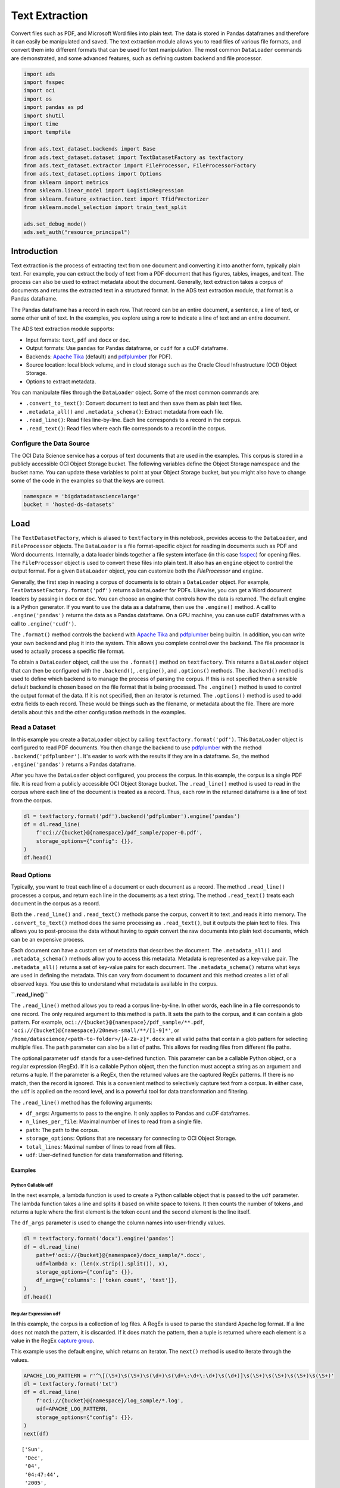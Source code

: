 Text Extraction
---------------

Convert files such as PDF, and Microsoft Word files into plain text. The data is stored in Pandas dataframes and therefore it can easily be manipulated and saved. The text extraction module allows you to read files of various file formats, and convert them into different formats that can be used for text manipulation. The most common ``DataLoader`` commands are demonstrated, and some advanced features, such as defining custom backend and file processor.

.. code-block:: python3

    import ads
    import fsspec
    import oci
    import os
    import pandas as pd
    import shutil
    import time
    import tempfile
    
    from ads.text_dataset.backends import Base
    from ads.text_dataset.dataset import TextDatasetFactory as textfactory
    from ads.text_dataset.extractor import FileProcessor, FileProcessorFactory
    from ads.text_dataset.options import Options
    from sklearn import metrics
    from sklearn.linear_model import LogisticRegression
    from sklearn.feature_extraction.text import TfidfVectorizer
    from sklearn.model_selection import train_test_split
    
    ads.set_debug_mode()
    ads.set_auth("resource_principal")

Introduction
************

Text extraction is the process of extracting text from one document and converting it into another form, typically plain text. For example, you can extract the body of text from a PDF document that has figures, tables, images, and text. The process can also be used to extract metadata about the document. Generally, text extraction takes a corpus of documents and returns the extracted text in a structured format. In the ADS text extraction module, that format is a Pandas dataframe.

The Pandas dataframe has a record in each row. That record can be an entire document, a sentence, a line of text, or some other unit of text. In the examples, you explore using a row to indicate a line of text and an entire document.

The ADS text extraction module supports:

*  Input formats: ``text``, ``pdf`` and ``docx`` or ``doc``.
*  Output formats: Use ``pandas`` for Pandas dataframe, or ``cudf`` for a cuDF dataframe.
*  Backends: `Apache Tika <https://tika.apache.org/>`__ (default) and `pdfplumber <https://github.com/jsvine/pdfplumber>`__ (for PDF).
*  Source location: local block volume, and in cloud storage such as the Oracle Cloud Infrastructure (OCI) Object Storage.
*  Options to extract metadata.

You can manipulate files through the ``DataLoader`` object. Some of the most common commands are:

*  ``.convert_to_text()``: Convert document to text and then save them as plain text files.
*  ``.metadata_all()`` and ``.metadata_schema()``: Extract metadata from each file.
*  ``.read_line()``: Read files line-by-line. Each line corresponds to a record in the corpus.
*  ``.read_text()``: Read files where each file corresponds to a record in the corpus.

Configure the Data Source
=========================

The OCI Data Science service has a corpus of text documents that are used in the examples. This corpus is stored in a publicly accessible OCI Object Storage bucket. The following variables define the Object Storage namespace and the bucket name. You can update these variables to point at your Object Storage bucket, but you might also have to change some of the code in the examples so that the keys are correct.

.. code-block:: python3

    namespace = 'bigdatadatasciencelarge'
    bucket = 'hosted-ds-datasets'

Load
****

The ``TextDatasetFactory``, which is aliased to ``textfactory`` in this notebook, provides access to the ``DataLoader``, and ``FileProcessor`` objects. The ``DataLoader`` is a file format-specific object for reading in documents such as PDF and Word documents. Internally, a data loader binds together a file system interface (in this case `fsspec <https://filesystem-spec.readthedocs.io/en/latest/>`__) for opening files. The ``FileProcessor`` object is used to convert these files into plain text. It also has an ``engine`` object to control the output format. For a given ``DataLoader`` object, you can customize both the `FileProcessor` and ``engine``.

Generally, the first step in reading a corpus of documents is to obtain a ``DataLoader`` object. For example, ``TextDatasetFactory.format('pdf')`` returns a ``DataLoader`` for PDFs. Likewise, you can get a Word document loaders by passing in ``docx`` or ``doc``. You can choose an engine that controls how the data is returned. The default engine is a Python generator. If you want to use the data as a dataframe, then use the ``.engine()`` method. A call to ``.engine('pandas')`` returns the data as a Pandas dataframe. On a GPU machine, you can use cuDF dataframes with a call to ``.engine('cudf')``.

The ``.format()`` method controls the backend with `Apache Tika <https://tika.apache.org/>`__ and `pdfplumber <https://github.com/jsvine/pdfplumber>`__ being builtin.  In addition, you can write your own backend and plug it into the system.  This allows you complete control over the backend. The file processor is used to actually process a specific file format. 

To obtain a ``DataLoader`` object, call the use the ``.format()`` method on ``textfactory``. This returns a ``DataLoader`` object that can then be configured with the ``.backend()``, ``.engine()``, and ``.options()`` methods. The ``.backend()`` method is used to define which backend is to manage the process of parsing the corpus. If this is not specified then a sensible default backend is chosen based on the file format that is being processed. The ``.engine()`` method is used to control the output format of the data. If it is not specified, then an iterator is returned. The ``.options()`` method is used to add extra fields to each record. These would be things such as the filename, or metadata about the file. There are more details about this and the other configuration methods in the examples.

Read a Dataset
==============

In this example you create a ``DataLoader`` object by calling ``textfactory.format('pdf')``. This ``DataLoader`` object is configured to read PDF documents. You then change the backend to use `pdfplumber <https://github.com/jsvine/pdfplumber>`__ with the method ``.backend('pdfplumber')``. It's easier to work with the results if they are in a dataframe. So, the method ``.engine('pandas')`` returns a Pandas dataframe.

After you have the ``DataLoader`` object configured, you process the corpus. In this example, the corpus is a single PDF file. It is read from a publicly accessible OCI Object Storage bucket. The ``.read_line()`` method is used to read in the corpus where each line of the document is treated as a record. Thus, each row in the returned dataframe is a line of text from the corpus.

.. code-block:: python3

    dl = textfactory.format('pdf').backend('pdfplumber').engine('pandas')
    df = dl.read_line(
        f'oci://{bucket}@{namespace}/pdf_sample/paper-0.pdf',
        storage_options={"config": {}},
    )
    df.head()

.. image:: figures/sec_read_dataset.png
  :width: 280

Read Options
============

Typically, you want to treat each line of a document or each document as a record. The method ``.read_line()`` processes a corpus, and return each line in the documents as a text string. The method ``.read_text()`` treats each document in the corpus as a record.

Both the ``.read_line()`` and ``.read_text()`` methods parse the corpus, convert it to text ,and reads it into memory. The ``.convert_to_text()`` method does the same processing as ``.read_text()``, but it outputs the plain text to files. This allows you to post-process the data without having to *again* convert the raw documents into plain text documents, which can be an expensive process.

Each document can have a custom set of metadata that describes the document. The ``.metadata_all()`` and ``.metadata_schema()`` methods allow you to access this metadata. Metadata is represented as a key-value pair. The ``.metadata_all()`` returns a set of key-value pairs for each document. The ``.metadata_schema()`` returns what keys are used in defining the metadata. This can vary from document to document and this method creates a list of all observed keys. You use this to understand what metadata is available in the corpus.

**``.read_line()``**

The ``.read_line()`` method allows you to read a corpus line-by-line. In other words, each line in a file corresponds to one record. The only required argument to this method is ``path``. It sets the path to the corpus, and it can contain a glob pattern. For example, ``oci://{bucket}@{namespace}/pdf_sample/**.pdf``, ``'oci://{bucket}@{namespace}/20news-small/**/[1-9]*'``, or ``/home/datascience/<path-to-folder>/[A-Za-z]*.docx`` are all valid paths that contain a glob pattern for selecting multiple files. The ``path`` parameter can also be a list of paths. This allows for reading files from different file paths.

The optional parameter ``udf`` stands for a user-defined function. This parameter can be a callable Python object, or a regular expression (RegEx). If it is a callable Python object, then the function must accept a string as an argument and returns a tuple. If the parameter is a RegEx, then the returned values are the captured RegEx patterns. If there is no match, then the record is ignored. This is a convenient method to selectively capture text from a corpus. In either case, the ``udf`` is applied on the record level, and is a powerful tool for data transformation and filtering.

The ``.read_line()`` method has the following arguments:

* ``df_args``: Arguments to pass to the engine. It only applies to Pandas and cuDF dataframes.
* ``n_lines_per_file``: Maximal number of lines to read from a single file.
* ``path``: The path to the corpus.
* ``storage_options``: Options that are necessary for connecting to OCI Object Storage.
* ``total_lines``: Maximal number of lines to read from all files.
* ``udf``: User-defined function for data transformation and filtering.

Examples
^^^^^^^^

Python Callable ``udf``
"""""""""""""""""""""""

In the next example, a lambda function is used to create a Python callable object that is passed to the ``udf`` parameter. The lambda function takes a line and splits it based on white space to tokens. It then counts the number of tokens ,and returns a tuple where the first element is the token count and the second element is the line itself.

The ``df_args`` parameter is used to change the column names into user-friendly values.

.. code-block:: python3

    dl = textfactory.format('docx').engine('pandas')
    df = dl.read_line(
        path=f'oci://{bucket}@{namespace}/docx_sample/*.docx',
        udf=lambda x: (len(x.strip().split()), x),
        storage_options={"config": {}},
        df_args={'columns': ['token count', 'text']},
    )
    df.head()

.. image:: figures/sec_callable_udf.png
  :width: 450

Regular Expression ``udf``
""""""""""""""""""""""""""

In this example, the corpus is a collection of log files. A RegEx is used to parse the standard Apache log format. If a line does not match the pattern, it is discarded. If it does match the pattern, then a tuple is returned where each element is a value in the RegEx `capture group <https://www.regular-expressions.info/brackets.html>`__.

This example uses the default engine, which returns an iterator. The ``next()`` method is used to iterate through the values.

.. code-block:: python3

    APACHE_LOG_PATTERN = r'^\[(\S+)\s(\S+)\s(\d+)\s(\d+\:\d+\:\d+)\s(\d+)]\s(\S+)\s(\S+)\s(\S+)\s(\S+)'
    dl = textfactory.format('txt')
    df = dl.read_line(
        f'oci://{bucket}@{namespace}/log_sample/*.log',
        udf=APACHE_LOG_PATTERN,
        storage_options={"config": {}},
    )
    next(df)

.. parsed-literal::

    ['Sun',
     'Dec',
     '04',
     '04:47:44',
     '2005',
     '[notice]',
     'workerEnv.init()',
     'ok',
     '/etc/httpd/conf/workers2.properties']

**``.read_text()``**

It you want to treat each document in a corpus as a record, use the ``.read_text()`` method. The ``path`` parameter is the only required parameter as it defines the location of the corpus.

The optional ``udf`` parameter stands for a user-defined function. This parameter can be a callable Python object or a RegEx.

The ``.read_text()`` method has the following arguments:

* ``df_args``: Arguments to pass to the engine. It only applies to Pandas and cuDF dataframes.
* ``path``: The path to the corpus.
* ``storage_options``: Options that are necessary for connecting to OCI Object Storage.
* ``total_files``: The maximum number of files that should be processed.
* ``udf``: User-defined function for data transformation and filtering.

Examples
^^^^^^^^

``total_files``
"""""""""""""""

In this example, the are six files in the corpus. However, the ``total_files`` parameter is set to 4 so only the first four files are processed. There is no guarantee which four will actually be processed.  However, this parameter is commonly used to limit the size of the data when you are developing the code for the model. Later on, it is often removed so the entire corpus is processed.

This example also demonstrates the use of a list, plus globbing, to define the corpus. Notice that the ``path`` parameter is a list with two file paths. The output shows the dataframe has four rows and so only four files were processed.

.. code-block:: python3

    dl = textfactory.format('docx').engine('pandas')
    df = dl.read_text(
        path=[f'oci://{bucket}@{namespace}/docx_sample/*.docx', f'oci://{bucket}@{namespace}/docx_sample/*.doc'],
        total_files=4,
        storage_options={"config": {}},
    )
    df.shape

.. parsed-literal::

    (4, 1)

``.convert_to_text()``
""""""""""""""""""""""

Converting a set of raw documents can be an expensive process. The ``.convert_to_text()`` method allows you to convert a corpus of source document,s and write them out as plain text files. Each document input document is written to a separate file that has the same name as the source file. However, the file extension is changed to ``.txt``.  Converting the raw documents allows you to post-process the raw text multiple times while only have to convert it once.

The ``src_path`` parameter defines the location of the corpus. The ``dst_path`` parameter gives the location where the plain text files are to be written. It can be an Object Storage bucket or the local block storage.  If the directory does not exist, it is created. It overwrites any files in the directory.

The ``.convert_to_text()`` method has the following arguments:

* ``dst_path``: Object Storage or local block storage path where plain text files are written.
* ``encoding``: Encoding for files. The default is ``utf-8``.
* ``src_path``: The path to the corpus.
* ``storage_options``: Options that are necessary for connecting to Object Storage.

The following example converts a corpus ,and writes it to a temporary directory. It then lists all the plain text files that were created in
the conversion process.

.. code-block:: python3

    dst_path = tempfile.mkdtemp()
    dl = textfactory.format('pdf')
    dl.convert_to_text(
        src_path=f'oci://{bucket}@{namespace}/pdf_sample/*.pdf',
        dst_path=dst_path,
        storage_options={"config": {}},
    )
    print(os.listdir(dst_path))
    shutil.rmtree(dst_path)

.. parsed-literal::

    ['paper-2.txt', 'paper-0.txt', 'Emerging Infectious Diseases copyright info.txt', 'Preventing Chronic Disease Copyright License.txt', 'Budapest Open Access Initiative _ Budapest Open Access Initiative.txt', 'paper-1.txt']

Each document can contain metadata. The purpose of the ``.metadata_all()`` method is to capture this information for each document in the corpus. There is no standard set of metadata across all documents so each document could return different set of values.

The ``path`` parameter is the only required parameter as it defines the location of the corpus. 

The ``.metadata_all()`` method has the following arguments:

* ``encoding``: Encoding for files. The default is ``utf-8``.
* ``path``: The path to the corpus.
* ``storage_options``: Options that are necessary for connecting to Object Storage.

The next example processes a corpus of PDF documents using ``pdfplumber``, and prints the metadata for the first document.

.. code-block:: python3

    dl = textfactory.format('pdf').backend('pdfplumber').option(Options.FILE_NAME)
    metadata = dl.metadata_all(
        path=f'oci://{bucket}@{namespace}/pdf_sample/Emerging Infectious Diseases copyright info.pdf',
        storage_options={"config": {}}
    )
    next(metadata)

.. parsed-literal::

    {'Creator': 'Mozilla/5.0 (Macintosh; Intel Mac OS X 10_15_7) AppleWebKit/537.36 (KHTML, like Gecko) Chrome/91.0.4472.114 Safari/537.36',
     'Producer': 'Skia/PDF m91',
     'CreationDate': "D:20210802234012+00'00'",
     'ModDate': "D:20210802234012+00'00'"}

The backend that is used can affect what metadata is returned. For example, the Tika backend returns more metadata than ``pdfplumber``, and also the names of the metadata elements are also different. The following example processes the same PDF document as previously used, but you can see that
there is a difference in the metadata.

.. code-block:: python3

    dl = textfactory.format('pdf').backend('default')
    metadata = dl.metadata_all(
        path=f'oci://{bucket}@{namespace}/pdf_sample/Emerging Infectious Diseases copyright info.pdf',
        storage_options={"config": {}}
    )
    next(metadata)

.. parsed-literal::

    {'Content-Type': 'application/pdf',
     'Creation-Date': '2021-08-02T23:40:12Z',
     'Last-Modified': '2021-08-02T23:40:12Z',
     'Last-Save-Date': '2021-08-02T23:40:12Z',
     'X-Parsed-By': ['org.apache.tika.parser.DefaultParser',
      'org.apache.tika.parser.pdf.PDFParser'],
     'access_permission:assemble_document': 'true',
     'access_permission:can_modify': 'true',
     'access_permission:can_print': 'true',
     'access_permission:can_print_degraded': 'true',
     'access_permission:extract_content': 'true',
     'access_permission:extract_for_accessibility': 'true',
     'access_permission:fill_in_form': 'true',
     'access_permission:modify_annotations': 'true',
     'created': '2021-08-02T23:40:12Z',
     'date': '2021-08-02T23:40:12Z',
     'dc:format': 'application/pdf; version=1.4',
     'dcterms:created': '2021-08-02T23:40:12Z',
     'dcterms:modified': '2021-08-02T23:40:12Z',
     'meta:creation-date': '2021-08-02T23:40:12Z',
     'meta:save-date': '2021-08-02T23:40:12Z',
     'modified': '2021-08-02T23:40:12Z',
     'pdf:PDFVersion': '1.4',
     'pdf:charsPerPage': '2660',
     'pdf:docinfo:created': '2021-08-02T23:40:12Z',
     'pdf:docinfo:creator_tool': 'Mozilla/5.0 (Macintosh; Intel Mac OS X 10_15_7) AppleWebKit/537.36 (KHTML, like Gecko) Chrome/91.0.4472.114 Safari/537.36',
     'pdf:docinfo:modified': '2021-08-02T23:40:12Z',
     'pdf:docinfo:producer': 'Skia/PDF m91',
     'pdf:encrypted': 'false',
     'pdf:hasMarkedContent': 'true',
     'pdf:hasXFA': 'false',
     'pdf:hasXMP': 'false',
     'pdf:unmappedUnicodeCharsPerPage': '0',
     'producer': 'Skia/PDF m91',
     'xmp:CreatorTool': 'Mozilla/5.0 (Macintosh; Intel Mac OS X 10_15_7) AppleWebKit/537.36 (KHTML, like Gecko) Chrome/91.0.4472.114 Safari/537.36',
     'xmpTPg:NPages': '1'}

**``.metadata_schema()``**

As briefly discussed in the  ``.metadata_all()`` method section, there is no standard set of metadata across all documents. The ``.metadata_schema()`` method is a convenience method that returns what metadata is available in the corpus. It returns a list of all observed metadata fields in the corpus. Since each document can have a different set of metadata, all the values returned may not exist in all documents.  It should also be noted that the engine used can return different metadata for the same document. 

The ``path`` parameter is the only required parameter as it defines the location of the corpus. 

Often, you don't want to process an entire corpus of documents to get a sense of what metadata is available. Generally, the engine returns a fairly consistent set of metadata. The ``n_files`` option is handy because it limits the number of files that are processed.

The ``.metadata_schema()`` method has the following arguments:

* ``encoding``: Encoding for files. The default is ``utf-8``.
* ``n_files``: Maximum number of files to process. The default is ``1``.
* ``path``: The path to the corpus.
* ``storage_options``: Options that are necessary for connecting to Object Storage.

The following example uses the ``.metadata_schema()`` method to collect the metadata fields on the first two files in the corpus. The ``n_files=2`` parameter is used to control the number of files that are processed.

.. code-block:: python3

    dl = textfactory.format('pdf').backend('pdfplumber')
    schema =dl.metadata_schema(
        f'oci://{bucket}@{namespace}/pdf_sample/*.pdf',
        storage_options={"config": {}},
        n_files=2
    )
    print(schema)

.. parsed-literal::

    ['ModDate', 'Producer', 'CreationDate', 'Creator']

Augment Records
***************

The ``text_dataset`` module has the ability to augment the returned records with additional information using the ``.option()`` method. This method takes an enum from the ``Options`` class. The ``.option()`` method can be used multiple times on the same ``DataLoader`` to select a set of additional information that is returned. The ``Options.FILE_NAME`` enum returns the filename that is associated with the record. The ``Options.FILE_METADATA`` enum allows you to extract individual values from the document’s metadata. Notice that the engine used can return different metadata for the same document. 

Examples
========

**``Options.FILE_NAME``**

The following example uses ``.option(Options.FILE_NAME)`` to augment to add the filename of each record that is returned. The example uses the ``txt`` for the ``FileProcessor``, and Tika for the backend. The engine is Pandas so a dataframe is returned. The ``df_args`` option is used to rename the columns of the dataframe. Notice that the returned dataframe has a column named ``path``. This is the information that was added to the record from the ``.option(Options.FILE_NAME)`` method.

.. code-block:: python3

    dl = textfactory.format('txt').backend('tika').engine('pandas').option(Options.FILE_NAME)
    df = dl.read_text(
        path=f'oci://{bucket}@{namespace}/20news-small/**/[1-9]*',
        storage_options={"config": {}},
        df_args={'columns': ['path', 'text']}
    )
    df.head()

.. image:: figures/sec_filename.png

**``Options.FILE_METADATA``**

You can add metadata about a document to a record using ``.option(Options.FILE_METADATA, {'extract': ['<key1>, '<key2>']})``.  When using ``Options.FILE_METADATA``, there is a required second parameter. It takes a dictionary where the key is the action to be taken. In the next example, the ``extract`` key provides a list of metadata that can be extracted. When a list is used, the returned value is also a list of the metadata values. The example uses repeated calls to ``.option()`` where different metadata values are extracted. In this case, a list is not returned, but each value is in a separate Pandas column.

.. code-block:: python3

    dl = textfactory.format('docx').engine('pandas') \
        .option(Options.FILE_METADATA, {'extract': ['Character Count']}) \
        .option(Options.FILE_METADATA, {'extract': ['Paragraph-Count']}) \
        .option(Options.FILE_METADATA, {'extract': ['Author']})
    df = dl.read_text(
        path=f'oci://{bucket}@{namespace}/docx_sample/*.docx',
        storage_options={"config": {}},
        df_args={'columns': ['character count', 'paragraph count', 'author', 'content']},
    )
    df.head()

.. image:: figures/sec_metadata.png

Custom File Processor and Backend
*********************************

The ``text_dataset`` module supports a number of file processors and backends. However, it isn't practical to provide these for all possible documents. So, the ``text_dataset`` allows you to create your own.

When creating a custom file processor, you must register it with ADS using the ``FileProcessorFactory.register()`` method. The first parameter is the name that you want to associate with the file processor. The second parameter is the class that is to be registered.  There is no need to register the backend class.

Custom Backend
==============

To create a backend, you need to develop a class that inherits from the ``ads.text_dataset.backends.Base`` class. In your class, you need to overload any of the following methods that you want to use with: ``.read_line()``, ``.read_text()``, ``.convert_to_text()``, and ``.get_metadata()``. The ``.get_metadata()`` method must be overload if you want to use the ``.metadata_all()`` and ``.metadata_schema()`` methods in your backend.

The ``.convert_to_text()`` method takes a file handler, destination path, filename, and storage options as parameters. This method must write the plain text file to the destination path, and return the path of the file.

The ``.get_metadata()`` method takes a file handler as an input parameter, and returns a dictionary of the metadata. The ``.metadata_all()`` and ``.metadata_schema()`` methods don't need to be overload because they use the ``.get_metadata()`` method to return their results.

The ``.read_line()`` method must take a file handle, and have a ``yield`` statement that returns a plain text line from the document.

The ``.read_text()`` method has the same requirements as the ``.read_line()`` method, except it must ``yield`` the entire document as
plain text.

The following are the method signatures:

.. code-block:: python3

   convert_to_text(self, fhandler, dst_path, fname, storage_options)
   get_metadata(self, fhandler)
   read_line(self, fhandler)
   read_text(self, fhandler)

Custom File Processor
=====================

To create a custom file processor you must develop a class that inherits from ``ads.text_dataset.extractor.FileProcessor``. Generally, there are no methods that need to be overloaded. However, the ``backend_map`` class variable has to be defined. This is a dictionary where the key is the name of the format that it support,s and the value is the file processor class. There must be a key called ``default`` that is used when no file processor is defined for the ``DataLoader``.  An example of the ``backend_map`` is:

.. code-block:: python3

   backend_map = {'default': MyCustomBackend, 'tika': Tika, 'custom': MyCustomBackend}

Example
=======

In the next example, you create a custom backend class called ``ReverseBackend``. It overloads the ``.read_line()`` and ``.read_text()`` methods. This toy backend returns the records in reverse order.

The ``TextReverseFileProcessor`` class is used to create a new file processor for use with the backend. This class has the ``backend_map`` class variable that maps the backend label to the backend object. In this case, the only format that is provided is the default class.

Having defined the backend (``TextReverseBackend``) and file processor (``TextReverseFileProcessor``) classes, the format must be registered.  You register it with the ``FileProcessorFactory.register('text_reverse', TextReverseFileProcessor)`` command where the first parameter is the format and the second parameter is the file processor class.

.. code-block:: python3

    class TextReverseBackend(Base):
        def read_line(self, fhandler):
            with fhandler as f:
                for line in f:
                    yield line.decode()[::-1]
        
        def read_text(self, fhandler):
            with fhandler as f:
                yield f.read().decode()[::-1]
                
    class TextReverseFileProcessor(FileProcessor):
        backend_map = {'default': TextReverseBackend}
        
    FileProcessorFactory.register('text_reverse', TextReverseFileProcessor)

Having created the custom backend and file processor, you use the ``.read_line()`` method to read in one record and print it.

.. code-block:: python3

    dl = textfactory.format('text_reverse')
    reverse_text = dl.read_line(
        f'oci://{bucket}@{namespace}/20news-small/rec.sport.baseball/100521',
        total_lines=1,
        storage_options={"config": {}},
    )
    text = next(reverse_text)[0]
    print(text)

.. parsed-literal::
    
    )uiL C evetS( ude.uhj.fch.xinuhj@larimda :morF


The ``.read_line()`` method in the ``TextReverseBackend`` class reversed the characters in each line of text that is processed. You can confirm this by reversing it back.

.. code-block:: python3

    text[::-1]

.. parsed-literal::

    'From: admiral@jhunix.hcf.jhu.edu (Steve C Liu)\n'


